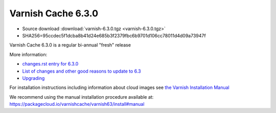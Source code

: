.. _rel6.3.0:

Varnish Cache 6.3.0
===================

* Source download :download:`varnish-6.3.0.tgz <varnish-6.3.0.tgz>`

* SHA256=95ccdec5f1dcba8b41d24e685b3f2379fbc6b9701d106cc78011d4d09a73947f

Varnish Cache 6.3.0 is a regular bi-annual "fresh" release

More information:

* `changes.rst entry for 6.3.0 <https://github.com/varnishcache/varnish-cache/blob/6.3/doc/changes.rst>`_

* `List of changes and other good reasons to update to 6.3 </docs/6.3/whats-new/changes-6.3.html>`_

* `Upgrading </docs/6.3/whats-new/upgrading-6.3.html>`_


For installation instructions including information about cloud images see
`the Varnish Installation Manual </docs/trunk/installation/index.html>`_

We recommend using the manual installation procedure available at:
https://packagecloud.io/varnishcache/varnish63/install#manual
